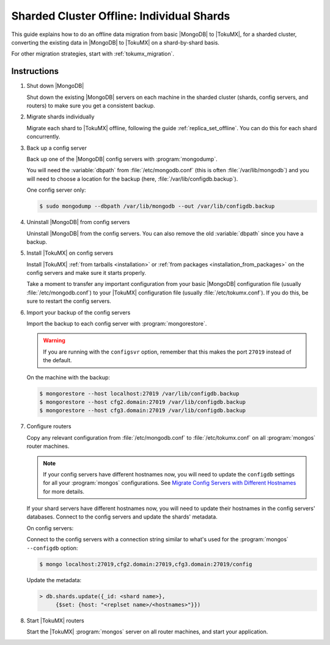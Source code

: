 .. _sharded_cluster_offline_individual:

==========================================
Sharded Cluster Offline: Individual Shards
==========================================

This guide explains how to do an offline data migration from basic |MongoDB| to |TokuMX|, for a sharded cluster, converting the existing data in |MongoDB| to |TokuMX| on a shard-by-shard basis.

For other migration strategies, start with :ref:`tokumx_migration`.

Instructions
============

1. Shut down |MongoDB|

   Shut down the existing |MongoDB| servers on each machine in the sharded cluster (shards, config servers, and routers) to make sure you get a consistent backup.

2. Migrate shards individually

   Migrate each shard to |TokuMX| offline, following the guide :ref:`replica_set_offline`. You can do this for each shard concurrently.

3. Back up a config server

   Back up one of the |MongoDB| config servers with :program:`mongodump`.

   You will need the :variable:`dbpath` from :file:`/etc/mongodb.conf` (this is often :file:`/var/lib/mongodb`) and you will need to choose a location for the backup (here, :file:`/var/lib/configdb.backup`).

   One config server only:

   .. code-block:: bash

     $ sudo mongodump --dbpath /var/lib/mongodb --out /var/lib/configdb.backup

4. Uninstall |MongoDB| from config servers

   Uninstall |MongoDB| from the config servers. You can also remove the old :variable:`dbpath` since you have a backup.

5. Install |TokuMX| on config servers

   Install |TokuMX| :ref:`from tarballs <installation>` or :ref:`from packages <installation_from_packages>` on the config servers and make sure it starts properly.

   Take a moment to transfer any important configuration from your basic |MongoDB| configuration file (usually :file:`/etc/mongodb.conf`) to your |TokuMX| configuration file (usually :file:`/etc/tokumx.conf`). If you do this, be sure to restart the config servers.

6. Import your backup of the config servers

   Import the backup to each config server with :program:`mongorestore`.

   .. warning:: 
     If you are running with the ``configsvr`` option, remember that this makes the port ``27019`` instead of the default.

   On the machine with the backup:
   
   .. code-block:: bash

     $ mongorestore --host localhost:27019 /var/lib/configdb.backup
     $ mongorestore --host cfg2.domain:27019 /var/lib/configdb.backup
     $ mongorestore --host cfg3.domain:27019 /var/lib/configdb.backup

7. Configure routers

   Copy any relevant configuration from :file:`/etc/mongodb.conf` to :file:`/etc/tokumx.conf` on all :program:`mongos` router machines.

   .. note::
     If your config servers have different hostnames now, you will need to update the ``configdb`` settings for all your :program:`mongos` configurations. See `Migrate Config Servers with Different Hostnames <http://docs.mongodb.org/manual/tutorial/migrate-config-servers-with-different-hostnames/>`_ for more details.

   If your shard servers have different hostnames now, you will need to update their hostnames in the config servers' databases. Connect to the config servers and update the shards' metadata.

   On config servers:

   Connect to the config servers with a connection string similar to what's used for the :program:`mongos` ``--configdb`` option:
   
   .. code-block:: bash

     $ mongo localhost:27019,cfg2.domain:27019,cfg3.domain:27019/config

   Update the metadata:
   
   .. code-block:: javascript

     > db.shards.update({_id: <shard name>},
          {$set: {host: "<replset name>/<hostnames>"}})

8. Start |TokuMX| routers

   Start the |TokuMX| :program:`mongos` server on all router machines, and start your application.


